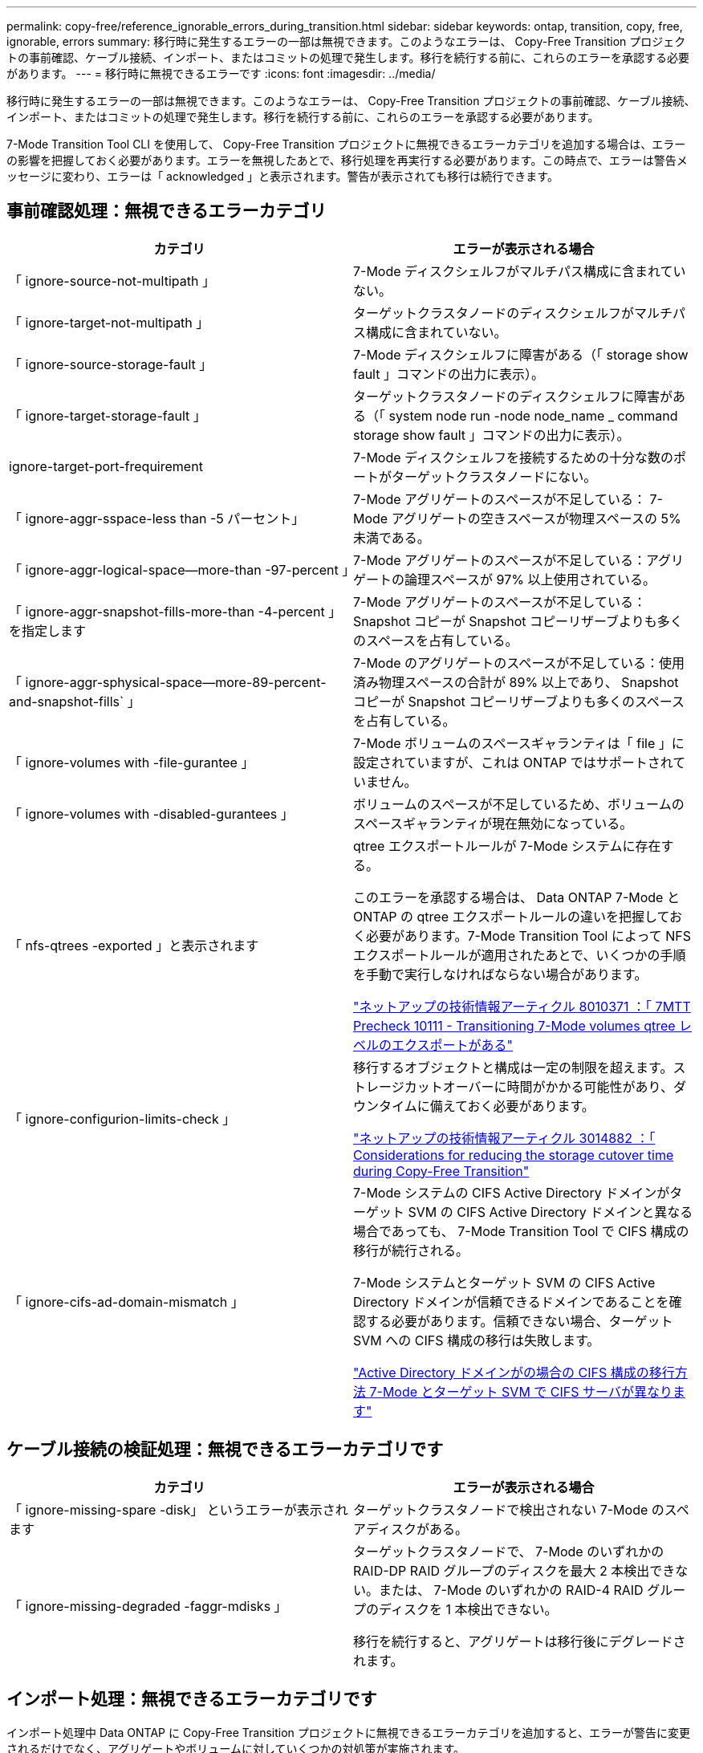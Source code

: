 ---
permalink: copy-free/reference_ignorable_errors_during_transition.html 
sidebar: sidebar 
keywords: ontap, transition, copy, free, ignorable, errors 
summary: 移行時に発生するエラーの一部は無視できます。このようなエラーは、 Copy-Free Transition プロジェクトの事前確認、ケーブル接続、インポート、またはコミットの処理で発生します。移行を続行する前に、これらのエラーを承認する必要があります。 
---
= 移行時に無視できるエラーです
:icons: font
:imagesdir: ../media/


[role="lead"]
移行時に発生するエラーの一部は無視できます。このようなエラーは、 Copy-Free Transition プロジェクトの事前確認、ケーブル接続、インポート、またはコミットの処理で発生します。移行を続行する前に、これらのエラーを承認する必要があります。

7-Mode Transition Tool CLI を使用して、 Copy-Free Transition プロジェクトに無視できるエラーカテゴリを追加する場合は、エラーの影響を把握しておく必要があります。エラーを無視したあとで、移行処理を再実行する必要があります。この時点で、エラーは警告メッセージに変わり、エラーは「 acknowledged 」と表示されます。警告が表示されても移行は続行できます。



== 事前確認処理：無視できるエラーカテゴリ

|===
| カテゴリ | エラーが表示される場合 


 a| 
「 ignore-source-not-multipath 」
 a| 
7-Mode ディスクシェルフがマルチパス構成に含まれていない。



 a| 
「 ignore-target-not-multipath 」
 a| 
ターゲットクラスタノードのディスクシェルフがマルチパス構成に含まれていない。



 a| 
「 ignore-source-storage-fault 」
 a| 
7-Mode ディスクシェルフに障害がある（「 storage show fault 」コマンドの出力に表示）。



 a| 
「 ignore-target-storage-fault 」
 a| 
ターゲットクラスタノードのディスクシェルフに障害がある（「 system node run -node node_name _ command storage show fault 」コマンドの出力に表示）。



 a| 
ignore-target-port-frequirement
 a| 
7-Mode ディスクシェルフを接続するための十分な数のポートがターゲットクラスタノードにない。



 a| 
「 ignore-aggr-sspace-less than -5 パーセント」
 a| 
7-Mode アグリゲートのスペースが不足している： 7-Mode アグリゲートの空きスペースが物理スペースの 5% 未満である。



 a| 
「 ignore-aggr-logical-space--more-than -97-percent 」
 a| 
7-Mode アグリゲートのスペースが不足している：アグリゲートの論理スペースが 97% 以上使用されている。



 a| 
「 ignore-aggr-snapshot-fills-more-than -4-percent 」を指定します
 a| 
7-Mode アグリゲートのスペースが不足している： Snapshot コピーが Snapshot コピーリザーブよりも多くのスペースを占有している。



 a| 
「 ignore-aggr-sphysical-space--more-89-percent-and-snapshot-fills` 」
 a| 
7-Mode のアグリゲートのスペースが不足している：使用済み物理スペースの合計が 89% 以上であり、 Snapshot コピーが Snapshot コピーリザーブよりも多くのスペースを占有している。



 a| 
「 ignore-volumes with -file-gurantee 」
 a| 
7-Mode ボリュームのスペースギャランティは「 file 」に設定されていますが、これは ONTAP ではサポートされていません。



 a| 
「 ignore-volumes with -disabled-gurantees 」
 a| 
ボリュームのスペースが不足しているため、ボリュームのスペースギャランティが現在無効になっている。



 a| 
「 nfs-qtrees -exported 」と表示されます
 a| 
qtree エクスポートルールが 7-Mode システムに存在する。

このエラーを承認する場合は、 Data ONTAP 7-Mode と ONTAP の qtree エクスポートルールの違いを把握しておく必要があります。7-Mode Transition Tool によって NFS エクスポートルールが適用されたあとで、いくつかの手順を手動で実行しなければならない場合があります。

https://kb.netapp.com/support/index?page=content&id=8010371["ネットアップの技術情報アーティクル 8010371 ：「 7MTT Precheck 10111 - Transitioning 7-Mode volumes qtree レベルのエクスポートがある"]



 a| 
「 ignore-configurion-limits-check 」
 a| 
移行するオブジェクトと構成は一定の制限を超えます。ストレージカットオーバーに時間がかかる可能性があり、ダウンタイムに備えておく必要があります。

https://kb.netapp.com/support/index?page=content&id=3014882["ネットアップの技術情報アーティクル 3014882 ：「 Considerations for reducing the storage cutover time during Copy-Free Transition"]



 a| 
「 ignore-cifs-ad-domain-mismatch 」
 a| 
7-Mode システムの CIFS Active Directory ドメインがターゲット SVM の CIFS Active Directory ドメインと異なる場合であっても、 7-Mode Transition Tool で CIFS 構成の移行が続行される。

7-Mode システムとターゲット SVM の CIFS Active Directory ドメインが信頼できるドメインであることを確認する必要があります。信頼できない場合、ターゲット SVM への CIFS 構成の移行は失敗します。

https://kb.netapp.com/Advice_and_Troubleshooting/Data_Storage_Software/ONTAP_OS/How_to_transition_CIFS_configurations_when_Active_Directory_Domain_of_CIFS_server_on_7-Mode_and_target_SVM_are_different["Active Directory ドメインがの場合の CIFS 構成の移行方法 7-Mode とターゲット SVM で CIFS サーバが異なります"]

|===


== ケーブル接続の検証処理：無視できるエラーカテゴリです

|===
| カテゴリ | エラーが表示される場合 


 a| 
「 ignore-missing-spare -disk」 というエラーが表示されます
 a| 
ターゲットクラスタノードで検出されない 7-Mode のスペアディスクがある。



 a| 
「 ignore-missing-degraded -faggr-mdisks 」
 a| 
ターゲットクラスタノードで、 7-Mode のいずれかの RAID-DP RAID グループのディスクを最大 2 本検出できない。または、 7-Mode のいずれかの RAID-4 RAID グループのディスクを 1 本検出できない。

移行を続行すると、アグリゲートは移行後にデグレードされます。

|===


== インポート処理：無視できるエラーカテゴリです

インポート処理中 Data ONTAP に Copy-Free Transition プロジェクトに無視できるエラーカテゴリを追加すると、エラーが警告に変更されるだけでなく、アグリゲートやボリュームに対していくつかの対処策が実施されます。

|===
| カテゴリ | エラーが表示される場合 | エラーが承認され、インポート処理が実行された場合の対処策 が再実行されます 


 a| 
「 ignore-aggregates -with -32bit-snapshot-for-import 」を指定します
 a| 
7-Mode アグリゲートで 32 ビット Snapshot コピーが検出された。
 a| 
このプロジェクトに含まれているすべての 7-Mode アグリゲートから 32 ビット Snapshot コピーが削除されます。



 a| 
「 transition-ddirty-aggregates - during -import 」を実行します
 a| 
移行するアグリゲートの 1 つが 7-Mode ストレージシステムで正常にシャットダウンされていない。
 a| 
正常にシャットダウンされなかったすべての 7-Mode アグリゲートが移行されます。これにより、移行後にデータが失われる可能性があります。



 a| 
「 ignore-aggregates -not-being one-for-import' 」を指定します
 a| 
7-Mode ストレージシステムを停止したときにアグリゲートがオフラインだった。
 a| 
すべてのオフラインアグリゲートがオンラインになります。



 a| 
「 ignore-volumes with -32bit-snapshot-for-import 」を指定します
 a| 
7-Mode ボリュームで 32 ビット Snapshot コピーが検出された。
 a| 
このプロジェクトに含まれているすべての 7-Mode ボリュームから 32 ビット Snapshot コピーが削除されます。



 a| 
「 ignore-volumes with -ddirty -file-system-for-import 」を指定します
 a| 
移行するボリュームの 1 つが 7-Mode ストレージシステムで正常にシャットダウンされていない。
 a| 
正常にシャットダウンされなかったすべての 7-Mode ボリュームが移行されます。その結果、移行後にデータが失われる可能性があります。



 a| 
「 transition-offline-volumes -dime-import 」を使用します
 a| 
7-Mode ストレージシステムを停止したときにボリュームがオフラインだった。
 a| 
すべてのオフラインボリュームがオンラインになります。



 a| 
「 transition-pRESTRICTED - VOLUMES - ime-import 」を選択します
 a| 
7-Mode ストレージシステムを停止したときにボリュームが制限状態だった。
 a| 
制限状態のすべてのボリュームがオンラインになります。

|===


== コミット処理：無視できるエラーカテゴリ

コミット処理中 ONTAP に Copy-Free Transition プロジェクトに無視できるエラーカテゴリを追加すると、エラーが警告に変更されるだけでなく、アグリゲートやボリュームに対していくつかの対処策が実施されます。

|===
| カテゴリ | エラーが表示される場合 | エラーが承認されて処理がコミットされている場合の対処策 が再実行されます 


 a| 
「 ignore-commit-offline-aggregates 」というエラーが表示されます
 a| 
移行したアグリゲートの一部がオフラインです。
 a| 
すべてのオフラインアグリゲートがオンラインになります。

|===